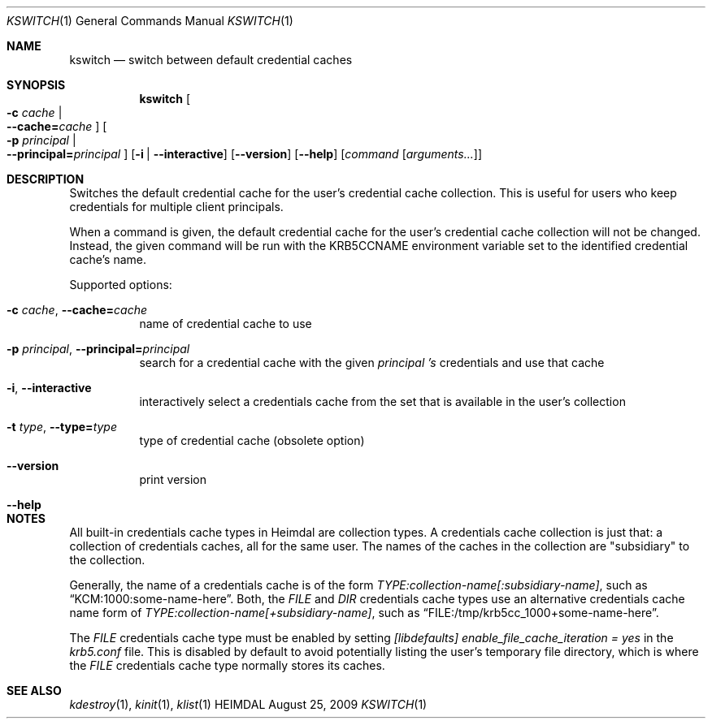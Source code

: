.\" Copyright (c) 2009 Kungliga Tekniska Högskolan
.\" (Royal Institute of Technology, Stockholm, Sweden).
.\" All rights reserved.
.\"
.\" Redistribution and use in source and binary forms, with or without
.\" modification, are permitted provided that the following conditions
.\" are met:
.\"
.\" 1. Redistributions of source code must retain the above copyright
.\"    notice, this list of conditions and the following disclaimer.
.\"
.\" 2. Redistributions in binary form must reproduce the above copyright
.\"    notice, this list of conditions and the following disclaimer in the
.\"    documentation and/or other materials provided with the distribution.
.\"
.\" 3. Neither the name of the Institute nor the names of its contributors
.\"    may be used to endorse or promote products derived from this software
.\"    without specific prior written permission.
.\"
.\" THIS SOFTWARE IS PROVIDED BY THE INSTITUTE AND CONTRIBUTORS ``AS IS'' AND
.\" ANY EXPRESS OR IMPLIED WARRANTIES, INCLUDING, BUT NOT LIMITED TO, THE
.\" IMPLIED WARRANTIES OF MERCHANTABILITY AND FITNESS FOR A PARTICULAR PURPOSE
.\" ARE DISCLAIMED.  IN NO EVENT SHALL THE INSTITUTE OR CONTRIBUTORS BE LIABLE
.\" FOR ANY DIRECT, INDIRECT, INCIDENTAL, SPECIAL, EXEMPLARY, OR CONSEQUENTIAL
.\" DAMAGES (INCLUDING, BUT NOT LIMITED TO, PROCUREMENT OF SUBSTITUTE GOODS
.\" OR SERVICES; LOSS OF USE, DATA, OR PROFITS; OR BUSINESS INTERRUPTION)
.\" HOWEVER CAUSED AND ON ANY THEORY OF LIABILITY, WHETHER IN CONTRACT, STRICT
.\" LIABILITY, OR TORT (INCLUDING NEGLIGENCE OR OTHERWISE) ARISING IN ANY WAY
.\" OUT OF THE USE OF THIS SOFTWARE, EVEN IF ADVISED OF THE POSSIBILITY OF
.\" SUCH DAMAGE.
.\"
.Dd August 25, 2009
.Dt KSWITCH 1
.Os HEIMDAL
.Sh NAME
.Nm kswitch
.Nd switch between default credential caches
.Sh SYNOPSIS
.Nm
.Oo Fl c Ar cache \*(Ba Xo
.Fl Fl cache= Ns Ar cache
.Xc
.Oc
.Oo Fl p Ar principal \*(Ba Xo
.Fl Fl principal= Ns Ar principal
.Xc
.Oc
.Op Fl i | Fl Fl interactive
.Op Fl Fl version
.Op Fl Fl help
.Op Ar command Op Ar arguments...
.Sh DESCRIPTION
Switches the default credential cache for the user's credential
cache collection.
This is useful for users who keep credentials for multiple client
principals.
.Pp
When a command is given, the default credential cache for the
user's credential cache collection will not be changed.
Instead, the
given command will be run with the
.Ev KRB5CCNAME
environment variable set to the identified credential cache's
name.
.Pp
Supported options:
.Bl -tag -width Ds
.It Xo
.Fl c Ar cache ,
.Fl Fl cache= Ns Ar cache
.Xc
name of credential cache to use
.It Xo
.Fl p Ar principal ,
.Fl Fl principal= Ns Ar principal
.Xc
search for a credential cache with the given
.Ar principal 's
credentials and use that cache
.It Xo
.Fl i ,
.Fl Fl interactive
.Xc
interactively select a credentials cache from the set that is
available in the user's collection
.It Xo
.Fl t Ar type ,
.Fl Fl type= Ns Ar type
.Xc
type of credential cache (obsolete option)
.It Xo
.Fl Fl version
.Xc
print version
.It Xo
.Fl Fl help
.Xc
.El
.Sh NOTES
All built-in credentials cache types in Heimdal are collection
types.
A credentials cache collection is just that: a collection of
credentials caches, all for the same user.
The names of the caches in the collection are "subsidiary" to the
collection.
.Pp
Generally, the name of a credentials cache is of the form
.Ar TYPE:collection-name[:subsidiary-name] ,
such as
.Dq KCM:1000:some-name-here .
Both, the
.Ar FILE
and
.Ar DIR
credentials cache types use an alternative credentials cache name
form of
.Ar TYPE:collection-name[+subsidiary-name] ,
such as
.Dq FILE:/tmp/krb5cc_1000+some-name-here .
.Pp
The
.Ar FILE
credentials cache type must be enabled by setting
.Ar [libdefaults] Ar enable_file_cache_iteration = yes
in the
.Ar krb5.conf
file.
This is disabled by default to avoid potentially listing the
user's temporary file directory, which is where the
.Ar FILE
credentials cache type normally stores its caches.
.Sh SEE ALSO
.Xr kdestroy 1 ,
.Xr kinit 1 ,
.Xr klist 1
